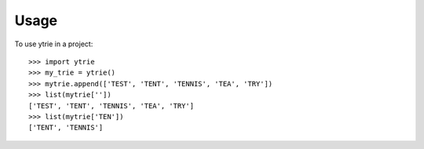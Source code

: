 ========
Usage
========

To use ytrie in a project::

	>>> import ytrie
	>>> my_trie = ytrie()
	>>> mytrie.append(['TEST', 'TENT', 'TENNIS', 'TEA', 'TRY'])
	>>> list(mytrie[''])
	['TEST', 'TENT', 'TENNIS', 'TEA', 'TRY']
	>>> list(mytrie['TEN'])
	['TENT', 'TENNIS']

